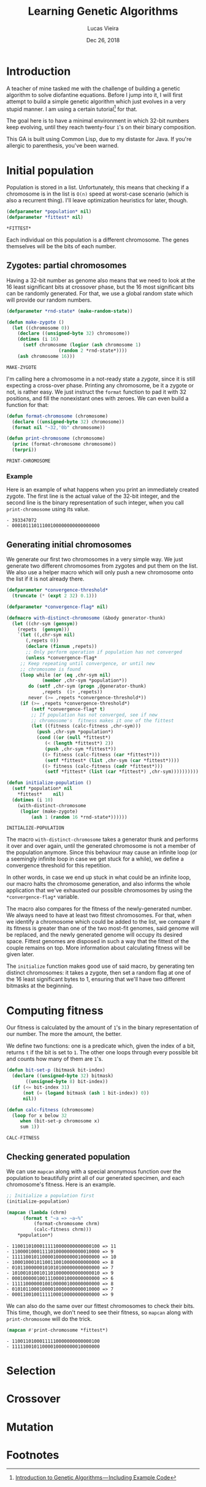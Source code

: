 #+TITLE:  Learning Genetic Algorithms
#+AUTHOR: Lucas Vieira
#+EMAIL:  lucasvieira@lisp.com.br
#+DATE:   Dec 26, 2018
#+PROPERTY: header-args:lisp :cache yes :exports code :tangle yes
#+STARTUP:  showall

* Introduction

A teacher of mine tasked me with the challenge of building a genetic algorithm
to solve diofantine equations. Before I jump into it, I will first attempt to
build a simple genetic algorithm which just evolves in a very stupid manner. I
am using a certain tutorial[fn:1] for that.

The goal here is to have a minimal environment in which 32-bit numbers keep
evolving, until they reach twenty-four ~1~'s on their binary composition.

This GA is built using Common Lisp, due to my distaste for Java. If you're
allergic to parenthesis, you've been warned.

* Initial population

Population is stored in a list. Unfortunately, this means that checking if a
chromosome is in the list is ~O(n)~ speed at worst-case scenario (which is also a
recurrent thing). I'll leave optimization heuristics for later, though.

#+BEGIN_SRC lisp
(defparameter *population* nil)
(defparameter *fittest* nil)
#+END_SRC

#+RESULTS[aeda8afd95f3864e81ded9b8d179823b8b18cb67]:
: *FITTEST*

Each individual on this population is a different chromosome. The genes
themselves will be the bits of each number.

** Zygotes: partial chromosomes

Having a 32-bit number as genome also means that we need to look at the 16 least
significant bits at crossover phase, but the 16 most significant bits can be
randomly generated. For that, we use a global random state which will provide
our random numbers.

#+BEGIN_SRC lisp
(defparameter *rnd-state* (make-random-state))

(defun make-zygote ()
  (let ((chromosome 0))
    (declare ((unsigned-byte 32) chromosome))
    (dotimes (i 16)
      (setf chromosome (logior (ash chromosome 1)
			       (random 2 *rnd-state*))))
    (ash chromosome 16)))

#+END_SRC

#+RESULTS[484a791a5a4fdcfb3b62176cd77d8e77d4ae77e7]:
: MAKE-ZYGOTE

I'm calling here a chromosome in a not-ready state a /zygote/, since it is still
expecting a cross-over phase. Printing any chromosome, be it a zygote or not, is
rather easy. We just instruct the ~format~ function to pad it with 32 positions,
and fill the nonexistant ones with zeroes. We can even build a function for that:

#+BEGIN_SRC lisp
(defun format-chromosome (chromosome)
  (declare ((unsigned-byte 32) chromosome))
  (format nil "~32,'0b" chromosome))

(defun print-chromosome (chromosome)
  (princ (format-chromosome chromosome))
  (terpri))

#+END_SRC

#+RESULTS[c455e58fc4d3a1e8f03c3d728154aee37e83625f]:
: PRINT-CHROMOSOME

*** Example

Here is an example of what happens when you print an immediately created
zygote. The first line is the actual value of the 32-bit integer, and the second
line is the binary representation of such integer, when you call
~print-chromosome~ using its value.

#+BEGIN_SRC lisp :tangle no :results output list :exports results
(let ((zygote (make-zygote)))
  (princ zygote)
  (terpri)
  (print-chromosome zygote))
#+END_SRC

#+RESULTS[11894984996287993ee5babf7957ad0d1b988c9c]:
: - 393347072
: - 00010111011100100000000000000000



** Generating initial chromosomes

We generate our first two chromosomes in a very simple way. We just generate two
different chromosomes from zygotes and put them on the list. We also use a
helper macro which will only push a new chromosome onto the list if it is not
already there.

#+BEGIN_SRC lisp
(defparameter *convergence-threshold*
  (truncate (* (expt 2 32) 0.1)))

(defparameter *convergence-flag* nil)

(defmacro with-distinct-chromosome (&body generator-thunk)
  (let ((chr-sym (gensym))
	(repets  (gensym)))
    `(let ((,chr-sym nil)
	   (,repets 0))
       (declare (fixnum ,repets))
       ;; Only perform operation if population has not converged
       (unless *convergence-flag*
	 ;; Keep repeating until convergence, or until new
	 ;; chromosome is found
	 (loop while (or (eq ,chr-sym nil)
			 (member ,chr-sym *population*))
	    do (setf ,chr-sym (progn ,@generator-thunk)
		     ,repets  (1+ ,repets))
	    never (>= ,repets *convergence-threshold*))
	 (if (>= ,repets *convergence-threshold*)
	     (setf *convergence-flag* t)
	     ;; If population has not converged, see if new
	     ;; chromosome's  fitness makes it one of the fittest
	     (let ((fitness (calc-fitness ,chr-sym)))
	       (push ,chr-sym *population*)
	       (cond ((or (null *fittest*)
			  (< (length *fittest*) 2))
		      (push ,chr-sym *fittest*))
		     ((> fitness (calc-fitness (car *fittest*)))
		      (setf *fittest* (list ,chr-sym (car *fittest*))))
		     ((> fitness (calc-fitness (cadr *fittest*)))
		      (setf *fittest* (list (car *fittest*) ,chr-sym))))))))))

(defun initialize-population ()
  (setf *population* nil
	,*fittest*    nil)
  (dotimes (i 10)
    (with-distinct-chromosome
     (logior (make-zygote)
	     (ash 1 (random 16 *rnd-state*))))))

#+END_SRC

#+RESULTS[9436b025c91d000c0fe930e82e45ca3cd07b93a8]:
: INITIALIZE-POPULATION

The macro ~with-distinct-chromosome~ takes a generator thunk and performs it over
and over again, until the generated chromosome is not a member of the population
anymore. Since this behaviour may cause an infinite loop (or a seemingly
infinite loop in case we get stuck for a while), we define a convergence
threshold for this repetition.

In other words, in case we end up stuck in what could be an infinite loop, our
macro halts the chromosome generation, and also informs the whole application
that we've exhausted our possible chromosomes by using the ~*convergence-flag*~
variable.

The macro also compares for the fitness of the newly-generated number. We always
need to have at least two fittest chromosomes. For that, when we identify a
chromosome which could be added to the list, we compare if its fitness is
greater than one of the two most-fit genomes, said genome will be replaced, and
the newly generated genome will occupy its desired space. Fittest genomes are
disposed in such a way that the fittest of the couple remains on top. More
information about calculating fitness will be given later.

The ~initialize~ function makes good use of said macro, by generating ten distinct
chromosomes: it takes a zygote, then set a random flag at one of the 16 least
significant bytes to 1, ensuring that we'll have two different bitmasks at the
beginning.

* Computing fitness

Our fitness is calculated by the amount of ~1~'s in the binary representation of
our number. The more the amount, the better.

We define two functions: one is a predicate which, given the index of a bit,
returns ~t~ if the bit is set to ~1~. The other one loops through every possible bit
and counts how many of them are ~1~'s.

#+BEGIN_SRC lisp
(defun bit-set-p (bitmask bit-index)
  (declare ((unsigned-byte 32) bitmask)
	   ((unsigned-byte 8) bit-index))
  (if (<= bit-index 31)
      (not (= (logand bitmask (ash 1 bit-index)) 0))
      nil))

(defun calc-fitness (chromosome)
  (loop for x below 32
     when (bit-set-p chromosome x)
     sum 1))

#+END_SRC

#+RESULTS[c45dce0cb874b505034cbfb3701a45292830ab55]:
: CALC-FITNESS

** Checking generated population

We can use ~mapcan~ along with a special anonymous function over the population to
beautifully print all of our generated specimen, and each chromosome's
fitness. Here is an example.

#+BEGIN_SRC lisp :tangle no :results output list :exports both
;; Initialize a population first
(initialize-population)

(mapcan (lambda (chrm)
	  (format t "~a => ~a~%"
		  (format-chromosome chrm)
		  (calc-fitness chrm)))
	,*population*)
#+END_SRC

#+RESULTS[cf3567c751e78f47efbd48cd89eb72a852b5e618]:
#+begin_example
- 11001101000111110000000000000100 => 11
- 11000010001111010000000000010000 => 9
- 11111001011000010000000010000000 => 10
- 10001000101100110010000000000000 => 8
- 01011000000101010100000000000000 => 7
- 10100101001011010000000000000010 => 9
- 00010000010011100001000000000000 => 6
- 11111000000100100000100000000000 => 8
- 01010110001000010000000000010000 => 7
- 00011001001111100010000000000000 => 9
#+end_example

We can also do the same over our fittest chromosomes to check their bits. This
time, though, we don't need to see their fitness, so ~mapcan~ along with
~print-chromosome~ will do the trick.

#+BEGIN_SRC lisp :tangle no :results output list :exports both
(mapcan #'print-chromosome *fittest*)
#+END_SRC

#+RESULTS[4ee096a8e9f432d79c4724525b7adbc96afd08dc]:
: - 11001101000111110000000000000100
: - 11111001011000010000000010000000

* Selection

* Crossover

* Mutation

* Footnotes

[fn:1] [[https://towardsdatascience.com/introduction-to-genetic-algorithms-including-example-code-e396e98d8bf3][Introduction to Genetic Algorithms — Including Example Code]]
